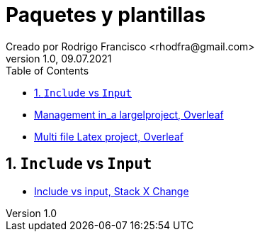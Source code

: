= Paquetes y plantillas
Creado por Rodrigo Francisco <rhodfra@gmail.com>
Version 1.0, 09.07.2021
:sectnums: 
:toc: 
:toc-placement!:
:imagesdir: ./README.assets/ 
:source-highlighter: pygments
// Iconos para entorno local
ifndef::env-github[:icons: font]

// Iconos para entorno github
ifdef::env-github[]
:caution-caption: :fire:
:important-caption: :exclamation:
:note-caption: :paperclip:
:tip-caption: :bulb:
:warning-caption: :warning:
endif::[]

toc::[]

* https://www.overleaf.com/learn/latex/Management_in_a_large_project[Management
in_a largelproject, Overleaf]
* https://www.overleaf.com/learn/latex/Multi-file_LaTeX_projects[Multi file
Latex project, Overleaf]

== `Include` vs `Input`

* https://tex.stackexchange.com/questions/246/when-should-i-use-input-vs-include[Include
vs input, Stack X Change]
